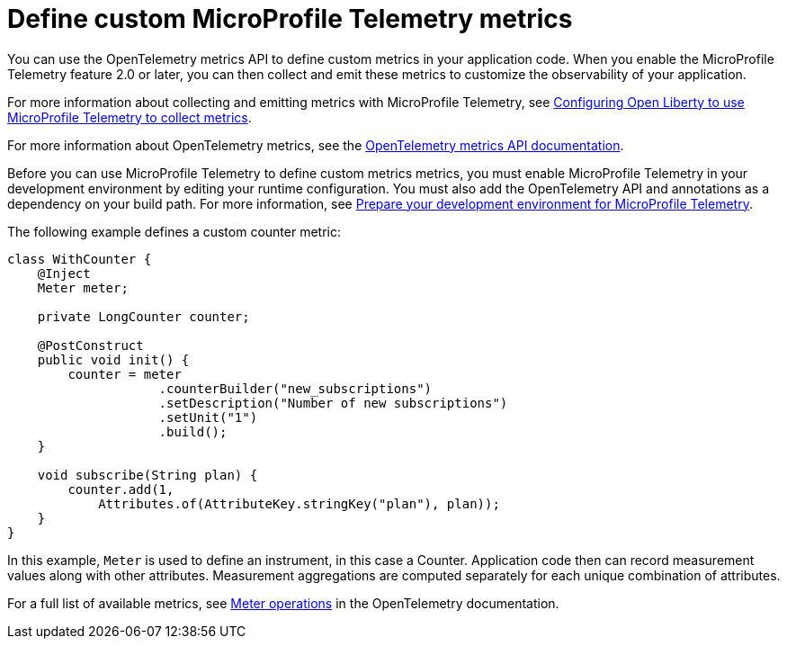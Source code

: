 // Copyright (c) 2022 IBM Corporation and others.
// Licensed under Creative Commons Attribution-NoDerivatives
// 4.0 International (CC BY-ND 4.0)
//   https://creativecommons.org/licenses/by-nd/4.0/
//
// Contributors:
//     IBM Corporation
//
:page-description:
:seo-description:
:page-layout: general-reference
:page-type: general
= Define custom MicroProfile Telemetry metrics

You can use the OpenTelemetry metrics API to define custom metrics in your application code. When you enable the MicroProfile Telemetry feature 2.0 or later, you can then collect and emit these metrics to customize the observability of your application.

For more information about collecting and emitting metrics with MicroProfile Telemetry, see xref:microprofile-telemetry.adoc#metrics[Configuring Open Liberty to use MicroProfile Telemetry to collect metrics].

For more information about OpenTelemetry metrics, see the link:https://www.javadoc.io/doc/io.opentelemetry/opentelemetry-api/1.39.0/io/opentelemetry/api/metrics/package-summary.html[OpenTelemetry metrics API documentation].

Before you can use MicroProfile Telemetry to define custom metrics metrics, you must enable MicroProfile Telemetry in your development environment by editing your runtime configuration. You must also add the OpenTelemetry API and annotations as a dependency on your build path. For more information, see xref:prepare-mptelemetry-metrics.adoc[Prepare your development environment for MicroProfile Telemetry].

The following example defines a custom counter metric:

[source,java]
----
class WithCounter {
    @Inject
    Meter meter;

    private LongCounter counter;

    @PostConstruct
    public void init() {
        counter = meter
                    .counterBuilder("new_subscriptions")
                    .setDescription("Number of new subscriptions")
                    .setUnit("1")
                    .build();
    }

    void subscribe(String plan) {
        counter.add(1,
            Attributes.of(AttributeKey.stringKey("plan"), plan));
    }
}
----

In this example, `Meter` is used to define an instrument, in this case a Counter. Application code then can record measurement values along with other attributes. Measurement aggregations are computed separately for each unique combination of attributes.

For a full list of available metrics, see link:https://opentelemetry.io/docs/specs/otel/metrics/api/#meter-operations[Meter operations] in the OpenTelemetry documentation.
